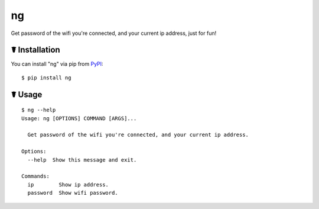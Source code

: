 ng
==

.. image:: https://img.shields.io/pypi/l/ng.svg
    :target: https://pypi.python.org/pypi/ng

.. image:: https://img.shields.io/pypi/v/ng.svg
    :target: https://pypi.python.org/pypi/ng

.. image:: https://img.shields.io/pypi/pyversions/ng.svg
    :target: https://pypi.python.org/pypi/ng

.. image:: https://travis-ci.org/cls1991/ng.svg?branch=master
    :target: https://travis-ci.org/cls1991/ng

Get password of the wifi you're connected, and your current ip address, just for fun!

☤ Installation
--------------

You can install "ng" via pip from `PyPI <https://pypi.python.org/pypi/ng>`_:

::

    $ pip install ng
	
☤ Usage
-------

::

    $ ng --help
    Usage: ng [OPTIONS] COMMAND [ARGS]...

      Get password of the wifi you're connected, and your current ip address.

    Options:
      --help  Show this message and exit.

    Commands:
      ip        Show ip address.
      password  Show wifi password.
